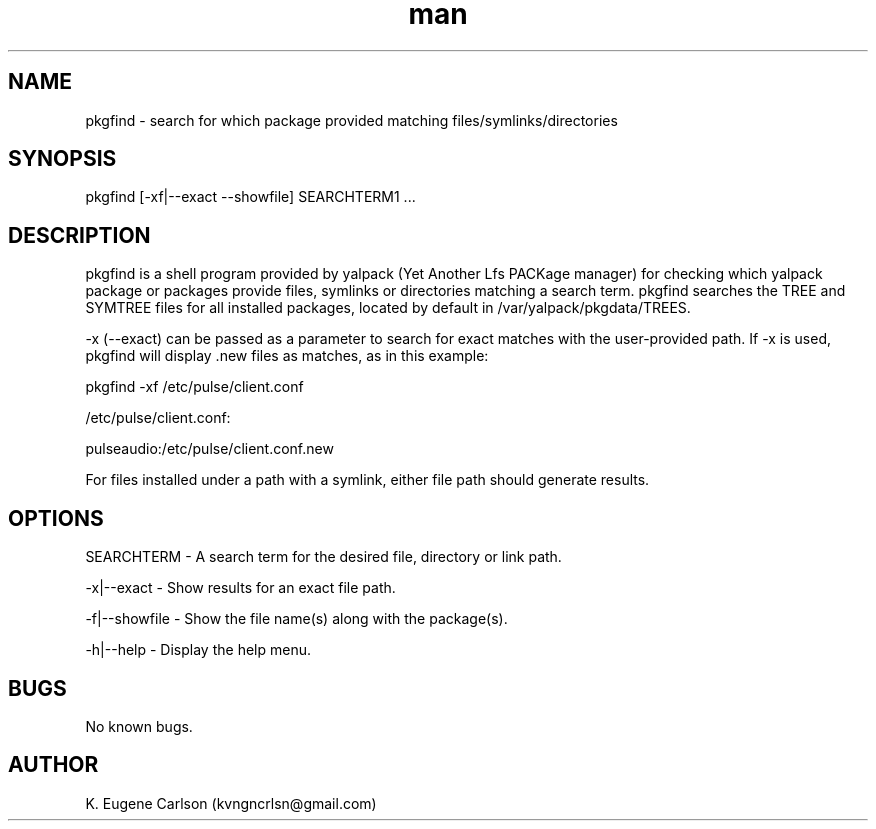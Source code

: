 .\" Manpage for pkgfind
.\" Contact (kvngncrlsn@gmail.com) to correct errors or typos.
.TH man 1 "07 June 2021" "0.1.7" "pkgfind man page"
.SH NAME
pkgfind \- search for which package provided matching files/symlinks/directories 
.SH SYNOPSIS
pkgfind [-xf|--exact --showfile] SEARCHTERM1 ...
.SH DESCRIPTION
pkgfind is a shell program provided by yalpack (Yet Another Lfs PACKage manager) for checking which yalpack package or packages provide files, symlinks or directories matching a search term. pkgfind searches the TREE and SYMTREE files for all installed packages, located by default in /var/yalpack/pkgdata/TREES.

-x (--exact) can be passed as a parameter to search for exact matches with the user-provided path. If -x is used, pkgfind will display .new files as matches, as in this example:

\t pkgfind -xf /etc/pulse/client.conf

\t /etc/pulse/client.conf:

\t pulseaudio:/etc/pulse/client.conf.new

For files installed under a path with a symlink, either file path should generate results.
.SH OPTIONS
SEARCHTERM - A search term for the desired file, directory or link path.

-x|--exact - Show results for an exact file path.

-f|--showfile - Show the file name(s) along with the package(s).

-h|--help - Display the help menu.
.SH BUGS
No known bugs.
.SH AUTHOR
K. Eugene Carlson (kvngncrlsn@gmail.com)

